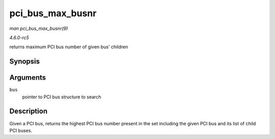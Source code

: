 .. -*- coding: utf-8; mode: rst -*-

.. _API-pci-bus-max-busnr:

=================
pci_bus_max_busnr
=================

*man pci_bus_max_busnr(9)*

*4.6.0-rc5*

returns maximum PCI bus number of given bus' children


Synopsis
========

.. c:function:: unsigned char pci_bus_max_busnr( struct pci_bus * bus )

Arguments
=========

``bus``
    pointer to PCI bus structure to search


Description
===========

Given a PCI bus, returns the highest PCI bus number present in the set
including the given PCI bus and its list of child PCI buses.


.. ------------------------------------------------------------------------------
.. This file was automatically converted from DocBook-XML with the dbxml
.. library (https://github.com/return42/sphkerneldoc). The origin XML comes
.. from the linux kernel, refer to:
..
.. * https://github.com/torvalds/linux/tree/master/Documentation/DocBook
.. ------------------------------------------------------------------------------
